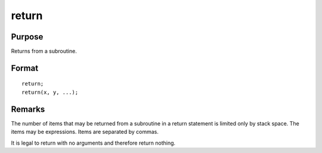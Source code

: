 
return
==============================================

Purpose
----------------
Returns from a subroutine.

.. _return:
.. index:: return

Format
----------------

::

    return;
    return(x, y, ...);

Remarks
-------

The number of items that may be returned from a subroutine in a return
statement is limited only by stack space. The items may be expressions.
Items are separated by commas.

It is legal to return with no arguments and therefore return nothing.

.. seealso:: `gosub`, `pop`


